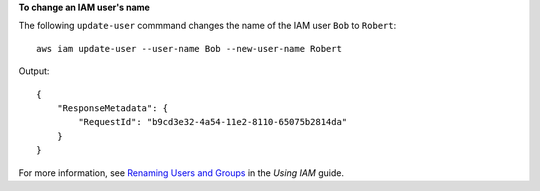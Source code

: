 **To change an IAM user's name**

The following ``update-user`` commmand changes the name of the IAM user ``Bob`` to ``Robert``::

  aws iam update-user --user-name Bob --new-user-name Robert

Output::

  {
      "ResponseMetadata": {
          "RequestId": "b9cd3e32-4a54-11e2-8110-65075b2814da"
      }
  }    

For more information, see `Renaming Users and Groups`_ in the *Using IAM* guide.
 
.. _Renaming Users and Groups: http://docs.aws.amazon.com/IAM/latest/UserGuide/Using_Renaming.html
 
